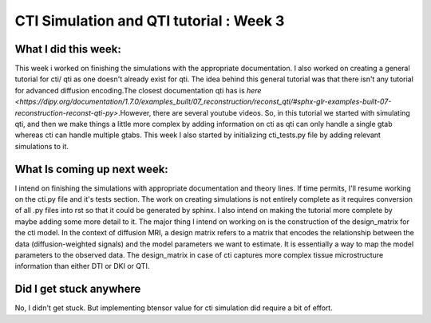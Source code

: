CTI Simulation and QTI tutorial : Week 3
========================================

.. post:: June 13 2023
    :author: Shilpi Prasad
    :tags: google
    :category: gsoc


What I did this week: 
_____________________
This week i worked on finishing the simulations with the appropriate documentation. I also worked on creating a general tutorial for cti/ qti as one doesn't already exist for qti. 
The idea behind this general tutorial was that there isn't any tutorial for advanced diffusion encoding.The closest documentation qti has is `here <https://dipy.org/documentation/1.7.0/examples_built/07_reconstruction/reconst_qti/#sphx-glr-examples-built-07-reconstruction-reconst-qti-py>`.However, there are several youtube videos. So, in this tutorial we started with simulating qti, and then we make things a little more complex by adding information on cti as qti can only handle a single gtab whereas cti can handle multiple gtabs.
This week I also started by initializing cti_tests.py file by adding relevant simulations to it. 


What Is coming up next week: 
____________________________
I intend on finishing the simulations with appropriate documentation and theory lines. If time permits, I'll resume working on the cti.py file and it's tests section.
The work on creating simulations is not entirely complete as it requires conversion of all .py files into rst so that it could be generated by sphinx. I also intend on making the tutorial more complete by maybe adding some more detail to it.
The major thing I intend on working on is the construction of the design_matrix for the cti model. 
In the context of diffusion MRI, a design matrix refers to a matrix that encodes the relationship between the data (diffusion-weighted signals) and the model parameters we want to estimate. It is essentially a way to map the model parameters to the observed data.
The design_matrix in case of cti captures more complex tissue microstructure information than either DTI or DKI or QTI.

Did I get stuck anywhere
________________________
No, I didn't get stuck. But implementing btensor value for cti simulation did require a bit of effort.
